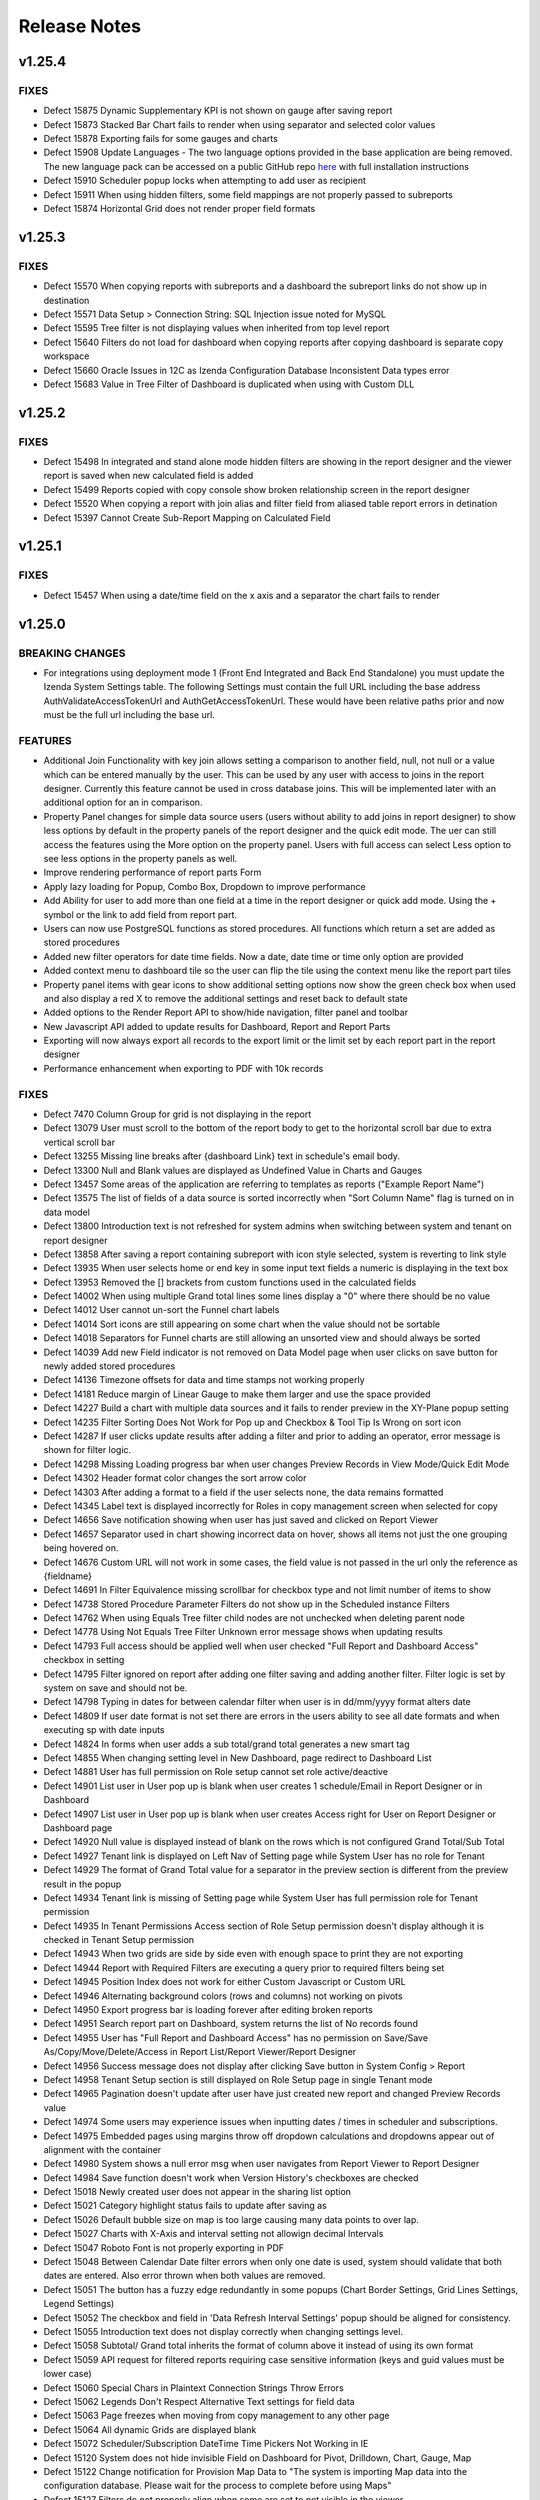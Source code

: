 ==============
Release Notes
==============

v1.25.4
~~~~~~~

FIXES
^^^^^
-  Defect 15875 Dynamic Supplementary KPI is not shown on gauge after saving report
-  Defect 15873 Stacked Bar Chart fails to render when using separator and selected color values
-  Defect 15878 Exporting fails for some gauges and charts 
-  Defect 15908 Update Languages - The two language options provided in the base application are being removed. The new language pack can be accessed on a public GitHub repo `here <https://github.com/Izenda7Series/LanguagePacks>`__ with full installation instructions
-  Defect 15910 Scheduler popup locks when attempting to add user as recipient
-  Defect 15911 When using hidden filters, some field mappings are not properly passed to subreports
-  Defect 15874 Horizontal Grid does not render proper field formats


v1.25.3
~~~~~~~

FIXES
^^^^^
-  Defect 15570 When copying reports with subreports and a dashboard the subreport links do not show up in destination
-  Defect 15571 Data Setup > Connection String: SQL Injection issue noted for MySQL
-  Defect 15595 Tree filter is not displaying values when inherited from top level report
-  Defect 15640 Filters do not load for dashboard when copying reports after copying dashboard is separate copy workspace
-  Defect 15660 Oracle Issues in 12C as Izenda Configuration Database Inconsistent Data types error
-  Defect 15683 Value in Tree Filter of Dashboard is duplicated when using with Custom DLL

v1.25.2
~~~~~~~

FIXES
^^^^^
-  Defect 15498 In integrated and stand alone mode hidden filters are showing in the report designer and the viewer report is saved when new calculated field is added
-  Defect 15499 Reports copied with copy console show broken relationship screen in the report designer
-  Defect 15520 When copying a report with join alias and filter field from aliased table report errors in detination
-  Defect 15397 Cannot Create Sub-Report Mapping on Calculated Field

v1.25.1
~~~~~~~

FIXES
^^^^^
-  Defect 15457 When using a date/time field on the x axis and a separator the chart fails to render	

v1.25.0
~~~~~~~

BREAKING CHANGES
^^^^^^^^^^^^^^^^
-  For integrations using deployment mode 1 (Front End Integrated and Back End Standalone) you must update the Izenda System Settings table. The following Settings must contain the full URL including the base address AuthValidateAccessTokenUrl and AuthGetAccessTokenUrl. These would have been relative paths prior and now must be the full url including the base url.

FEATURES
^^^^^^^^
-  Additional Join Functionality with key join allows setting a comparison to another field, null, not null or a value which can be entered manually by the user. This can be used by any user with access to joins in the report designer. Currently this feature cannot be used in cross database joins. This will be implemented later with an additional option for an in comparison. 
-  Property Panel changes for simple data source users (users without ability to add joins in report designer) to show less options by default in the property panels of the report designer and the quick edit mode. The uer can still access the features using the More option on the property panel. Users with full access can select Less option to see less options in the property panels as well.		
-  Improve rendering performance of report parts Form	
-  Apply lazy loading for Popup, Combo Box, Dropdown to improve performance	
-  Add Ability for user to add more than one field at a time in the report designer or quick add mode. Using the + symbol or the link to add field from report part.		
-  Users can now use PostgreSQL functions as stored procedures. All functions which return a set are added as stored procedures 	
-  Added new filter operators for date time fields. Now a date, date time or time only option are provided	
-  Added context menu to dashboard tile so the user can flip the tile using the context menu like the report part tiles	
-  Property panel items with gear icons to show additional setting options now show the green check box when used and also display a red X to remove the additional settings and reset back to default state	
-  Added options to the Render Report API to show/hide navigation, filter panel and toolbar	
-  New Javascript API added to update results for Dashboard, Report and Report Parts 	
-  Exporting will now always export all records to the export limit or the limit set by each report part in the report designer
-  Performance enhancement when exporting to PDF with 10k records 	

FIXES
^^^^^
-  Defect 7470 Column Group for grid is not displaying in the report
-  Defect 13079 User must scroll to the bottom of the report body to get to the horizontal scroll bar due to extra vertical scroll bar
-  Defect 13255 Missing line breaks after {dashboard Link} text in schedule's email body.
-  Defect 13300 Null and Blank values are displayed as Undefined Value in Charts and Gauges
-  Defect 13457 Some areas of the application are referring to templates as reports ("Example Report Name") 
-  Defect 13575 The list of fields of a data source is sorted incorrectly when "Sort Column Name" flag is turned on in data model
-  Defect 13800 Introduction text is not refreshed for system admins when switching between system and tenant on report designer
-  Defect 13858 After saving a report containing subreport with icon style selected, system is reverting to link style
-  Defect 13935 When user selects home or end key in some input text fields a numeric is displaying in the text box
-  Defect 13953 Removed the [] brackets from custom functions used in the calculated fields
-  Defect 14002 When using multiple Grand total lines some lines display a "0" where there should be no value
-  Defect 14012 User cannot un-sort the Funnel chart labels
-  Defect 14014 Sort icons are still appearing on some chart when the value should not be sortable
-  Defect 14018 Separators for Funnel charts are still allowing an unsorted view and should always be sorted
-  Defect 14039 Add new Field indicator is not removed on Data Model page when user clicks on save button for newly added stored procedures
-  Defect 14136 Timezone offsets for data and time stamps not working properly
-  Defect 14181 Reduce margin of Linear Gauge to make them larger and use the space provided
-  Defect 14227 Build a chart with multiple data sources and it fails to render preview in the XY-Plane popup setting
-  Defect 14235 Filter Sorting Does Not Work for Pop up and Checkbox & Tool Tip Is Wrong on sort icon
-  Defect 14287 If user clicks update results after adding a filter and prior to adding an operator, error message is shown for filter logic.
-  Defect 14298 Missing Loading progress bar when user changes Preview Records in View Mode/Quick Edit Mode
-  Defect 14302 Header format color changes the sort arrow color 
-  Defect 14303 After adding a format to a field if the user selects none, the data remains formatted
-  Defect 14345 Label text is displayed incorrectly for Roles in copy management screen when selected for copy
-  Defect 14656 Save notification showing when user has just saved and clicked on Report Viewer
-  Defect 14657 Separator used in chart showing incorrect data on hover, shows all items not just the one grouping being hovered on.
-  Defect 14676 Custom URL will not work in some cases, the field value is not passed in the url only the reference as {fieldname}
-  Defect 14691 In Filter Equivalence missing scrollbar for checkbox type and not limit number of items to show
-  Defect 14738 Stored Procedure Parameter Filters do not show up in the Scheduled instance Filters
-  Defect 14762 When using Equals Tree filter child nodes are not unchecked when deleting parent node
-  Defect 14778 Using Not Equals Tree Filter Unknown error message shows when updating results 
-  Defect 14793 Full access should be applied well when user checked "Full Report and Dashboard Access" checkbox in setting
-  Defect 14795 Filter ignored on report after adding one filter saving and adding another filter. Filter logic is set by system on save and should not be.
-  Defect 14798 Typing in dates for between calendar filter when user is in dd/mm/yyyy format alters date
-  Defect 14809 If user date format is not set there are errors in the users ability to see all date formats and when executing sp with date inputs
-  Defect 14824 In forms when user adds a sub total/grand total generates a new smart tag
-  Defect 14855 When changing setting level in New Dashboard, page redirect to Dashboard List
-  Defect 14881 User has full permission on Role setup cannot set role active/deactive
-  Defect 14901 List user in User pop up is blank when user creates 1 schedule/Email in Report Designer or in Dashboard 
-  Defect 14907 List user in User pop up is blank when user creates Access right for User on Report Designer or Dashboard page
-  Defect 14920  Null value is displayed instead of blank on the rows which is not configured Grand Total/Sub Total
-  Defect 14927 Tenant link is displayed on Left Nav of Setting page while System User has no role for Tenant
-  Defect 14929 The format of Grand Total value for a separator in the preview section is different from the preview result in the popup
-  Defect 14934 Tenant link is missing of Setting page while System User has full permission role for Tenant permission
-  Defect 14935 In Tenant Permissions Access section of Role Setup permission doesn't display although it is checked in Tenant Setup permission
-  Defect 14943 When two grids are side by side even with enough space to print they are not exporting
-  Defect 14944 Report with Required Filters are executing a query prior to required filters being set
-  Defect 14945 Position Index does not work for either Custom Javascript or Custom URL
-  Defect 14946 Alternating background colors (rows and columns) not working on pivots
-  Defect 14950 Export progress bar is loading forever after editing broken reports
-  Defect 14951 Search report part on Dashboard, system returns the list of No records found
-  Defect 14955 User has "Full Report and Dashboard Access" has no permission on Save/Save As/Copy/Move/Delete/Access in Report List/Report Viewer/Report Designer
-  Defect 14956 Success message does not display after clicking Save button in System Config > Report
-  Defect 14958 Tenant Setup section is still displayed on Role Setup page in single Tenant mode
-  Defect 14965 Pagination doesn't update after user have just created new report and changed Preview Records value
-  Defect 14974 Some users may experience issues when inputting dates / times in scheduler and subscriptions. 
-  Defect 14975 Embedded pages using margins throw off dropdown calculations and dropdowns appear out of alignment with the container
-  Defect 14980 System shows a null error msg when user navigates from Report Viewer to Report Designer
-  Defect 14984 Save function doesn't work when Version History's checkboxes are checked
-  Defect 15018 Newly created user does not appear in the sharing list option 
-  Defect 15021 Category highlight status fails to update after saving as
-  Defect 15026 Default bubble size on map is too large causing many data points to over lap.
-  Defect 15027 Charts with X-Axis and interval setting not allowign decimal Intervals
-  Defect 15047 Roboto Font is not properly exporting in PDF
-  Defect 15048 Between Calendar Date filter errors when only one date is used, system should validate that both dates are entered. Also error thrown when both values are removed.
-  Defect 15051 The button has a fuzzy edge redundantly in some popups (Chart Border Settings, Grid Lines Settings, Legend Settings)
-  Defect 15052 The checkbox and field in 'Data Refresh Interval Settings' popup should be aligned for consistency.
-  Defect 15055 Introduction text does not display correctly when changing settings level.
-  Defect 15058 Subtotal/ Grand total inherits the format of column above it instead of using its own format
-  Defect 15059 API request for filtered reports requiring case sensitive information (keys and guid values must be lower case)
-  Defect 15060 Special Chars in Plaintext Connection Strings Throw Errors
-  Defect 15062 Legends Don't Respect Alternative Text settings for field data
-  Defect 15063 Page freezes when moving from copy management to any other page
-  Defect 15064 All dynamic Grids are displayed blank
-  Defect 15072 Scheduler/Subscription DateTime Time Pickers Not Working in IE
-  Defect 15120 System does not hide invisible Field on Dashboard for Pivot, Drilldown, Chart, Gauge, Map
-  Defect 15122 Change notification for Provision Map Data to "The system is importing Map data into the configuration database. Please wait for the process to complete before using Maps"
-  Defect 15127 Filters do not properly align when some are set to not visible in the viewer
-  Defect 15128 Only ONE form shows if embedded multiple similar forms 
-  Defect 15129 When creating Map, cities are showing in the wrong countries
-  Defect 15154 Column group is not working in some reports
-  Defect 15155 Report is broken when user unchecks on a datasource in Report Designer and then navigates to another page without saving
-  Defect 15160 Draft saved version of existing Report is loaded to Report Designer, not the actual saved version
-  Defect 15175 Tool tip of DateTime data type is different from the original data in Grid reports
-  Defect 15176 Relationship and Key Join is missing when user navigate from Field to Data Source
-  Defect 15179 Separator expand and collapse icons are Hidden In Dashboards
-  Defect 15181 In Time Period Filter is not showing values in scheduled instance filter dropdowns
-  Defect 15186 Embedded reports only show the icon when there is repeater in form 
-  Defect 15194 Export Fails for Form stating invalid field but data is returned in the UI
-  Defect 15202 Missing scrollbar for checkbox type and not limit number of items to show
-  Defect 15209 Unable to set subtotal/grand total for the second similar field
-  Defect 15219 All property panels are at More state on entry when user is in simple data source mode
-  Defect 15222 System shows no record in Preview when user saves report having Additional join (>=) and Filter. Relationship is reset to blank on some fields in Data Sources page
-  Defect 15223 System returns incorrect Total data before and after saving when user saves report have Additional joins
-  Defect 15224 Toggle link is disable when selecting any item in dropdown list 
-  Defect 15228 System shows incorrect data when user use Operator Different (<>) on Key Join
-  Defect 15229 User can not navigate to Data Source page on existing report which has Key Join
-  Defect 15232 System shows error msg "application has unknown error" when user set negative data for Key Join value 
-  Defect 15234 No value displays in filter popup and page is freezing after closing the popup
-  Defect 15251 The Subtotal/Grand Total setting aren't removed when user clicks on their red X icon to remove
-  Defect 15255 Printed page is blank when printing report or printing a dashboard tile in dashboard
-  Defect 15258 Column Deleted after changing format in Property Panel
-  Defect 15262 Error states relationship does not exist when attempting to edit report and system will not allow user back to data source tab
-  Defect 15264 Field Positions are duplicated causing report to error
-  Defect 15265 Text color and Cell color don't show green check-box and red X icon after user added setting with Percentage Range
-  Defect 15274 Page doesn't work and the green check-box and red X icon still show after user removed settings
-  Defect 15282 Save As 1 existing report which as Key Join, the system shows the blank data on Foreign Data Object and mask with dot symbol on Field. Some other datasources are disabled.
-  Defect 15287 Incorrect Data is returned on report when user uses LEFT Join or RIGHT Join on Relationship when using key join 
-  Defect 15289 System errors scheduling with Attachment in Standalone Frontend and Embedded BackEnd
-  Defect 15342 Default Access rights are not populated correctly when user does not have access to the access tab in the report designer
-  Defect 15365 Relationship of the new added data source is removed after user saves report
-  Defect 15366 Key Join does not work when using multi datasources in PostgreSQL
-  Defect 15379 When using new Key Join Filter Operators is reset to blank. Data Object, Foreign Data Object, Join Field, Field are changed to disable field when user saves report on Data Source page
-  Defect 15415 Collation Issues, Invalid object name 'SYS.FOREIGN_KEY_COLUMNS'. When using case sensitive collation
-  Defect 15416 When the physical database names are different for source and destination the copy fails.

v1.24.5
~~~~~~~

FIXES
^^^^^
-  Defect 15310   Copy Process from Copy Console duplicating sharing permissions on reports after tenant copy
-  Defect 15341   Custom Tree Filter values appear in report designer but not in the report viewer

v1.24.4
~~~~~~~

FIXES
^^^^^
-  Defect 15183   Charts fail to email in integrated instances. The following method needs to be added in the IzendaConfig.cs class

.. code-block:: csharp

        public static void RegisterLoginLogic()
        {
            UserIntegrationConfig.GetAccessToken = (args) =>
            {
                return IzendaBoundary.IzendaTokenAuthorization.GetToken(new Models.UserInfo()
                {
                    UserName = args.UserName,
                    TenantUniqueName = args.TenantId
                });
            }
        }
        
-  Defect 15245   Error Thrown in PostgreSQL when attempting to create Izenda config database
-  Defect 15261   Data from Query is incorrect when using Left join

v1.24.3
~~~~~~~

FIXES
^^^^^
-  Defect 15130   Multiple joins in model between two tables not creating and relationship between both relationships
-  Defect 15140   Dashboard performance improvements
-  Defect 15142   Updated assembly references in the Izenda.BI.Framework

v1.24.2
~~~~~~~

FIXES
^^^^^

-  Defect 15061    After making a field not visible in the data model the field is still shown in existing reports
-  Defect 15124    Hidden Filters are showing as actual filters in subreport when filter inheritance is turned on
-  Defect 15126    Filter aliases not shown under the report filter descriptions
-  Defect 15123    System is adding joins from the tenant model to report after copy
-  Defect 15074    User can still access and design a report they are given No Access to report if it resides in a Visible Category for their role, and there is a higher scope access set (ie Everyone - Full Access)
-  Defect 15177    Hidden Filter fails if the user enters join alias for item in report designer. Documentation Updated (See IAdhocExtension, Hidden report filters)

v1.24.1
~~~~~~~

FIXES
^^^^^

-  Defect 15001 Report Render is taking a long time in the Report Viewer
-  Defect 15023 AVG function on field is truncating all decimals
-  Defect 15032 API POST request to trigger export with filter values
   not working properly. This resolves the initial issue but please note
   all values are case sensitive and GUID values for filter key must be
   lower case. Example request body below for route /api/export/pdf::

    {
     "reportID":"ff1b105c-fffc-407e-98c4-2fc17c3d79b1",
     "filters":[{
      "key" : "0d01fe9f-10ff-4b42-a8f3-b7e4f8983817",
      "value":"800"
     },
     {
      "key":"dea8ee0e-08bf-4a8f-9158-240837b26e2f",
      "value":"10250;#10248"
     }]}
     

-  Defect 15046 Updated insert process for new datasources. This is now
   batched into multiple insert statements to avoid timeout errors. A
   new setting has been added to IzendaSystemSetting table with this
   release to allow control over the number of items in each batch.
   Setting value is InsertBatchSize and default is 10000. Added setting
   to configure Command Timeout in IzendaSystemSetting table, this
   timeout is for the insert and update statements to the Configuration
   Database.
-  Defect 15024 Custom Functions defined JSON are not working, they
   require use of [] around function name which are not added in the
   expression builder. These should be auto added when selected.

v1.24.0
~~~~~~~

FEATURES
^^^^^^^^

-  Added the ability for subreports to inherit filters and their values
   from parent reports

   -  The datasources for the parent/subreport must be exactly the same
   -  The inherit filter checkbox must be checked when setting up
      subreports
   -  These filters will not have to be present on the subreport ahead
      of time

-  Added ability to create Custom In Time Period values for filters
-  Updated support for mapping fields to subreports when values are
   datetime and numeric fields
-  Extended ability for customer to add custom formats for field
   properties
-  Added setting at tenant level to add logo by tenant for header image.
   Setting is located in System Configuration > Report
-  Moved Filter Operator just under Source in Filter Property Panel for
   ease of use and visibility in the property panel
-  Added Default Filter Operators for each Datatype

   -  Date: Equivalence Equals Calendar
   -  Text: Equivalence Manual Entry
   -  Number: Equivalence Manual Entry
   -  Money: Equivalence Manual Entry
   -  Subtotal Auto Add name for subtotal so user is not required to configure a name

-  Change Filter Descriptions default should be set to off
-  Removed extra white space on back of Dashboard Tiles
-  Enhanced search feature for Reports for dashboard and subreport so
   more report results are shown on independent screen
-  Add button on Repoirt List to Navigate to Quick Edit Mode
-  In Report Viewer Hide the View mode button until the user is in quick
   edit mode
-  When navigating to edit a report in report designer user is brought
   to Fields tab not Datasource tab
-  In Role Permissions added option to select all items in each section
-  In Tenant Permissions added option to select all items in each
   section
-  Change Update Results Behavior in report designer, user is not
   required to update results for saving and when navigating to fields
   tab with proper configuration
-  Data Setup > Advanced Settings > Others: Added settings to define Common Filters for Dashboard

   -  Same field of the same data object from the same Database Schema
   -  Same field name regardless of the Database Schema or connection string
   -  Same alias name in Data Model regardless of Database Schema or connection
      string

-  Added support for Export API to accept filter and filter values
-  Remove Copy icon from the backside of report part tile and dashboard
   tile to reduce accidental copy of report part when attempting to flip
   tile. It is now only available on the front side.
-  For Charts and Gauges the items per row and pagination items can now
   be used independently
-  Changed the default size for the filter panel in all areas to default
   2 rows high instead of 3
-  Reports broken from data model changes can now be edited to remove
   fields no longer available in report designer
-  Access limits for sharing will now maintain the parent node so any
   new users to a role will be added to that sharing group by default
   when entire role is selected
-  Increased width of Tenant dropdown in the setting level to ease
   viewing the tenant being selected

FIXES
^^^^^

-  Defect 13990 Label height is inconsistent for filter control boxes in
   the report viewer based in filter control type
-  Defect 14006 When using $/100 format in the sub/grand total the
   preview of the sub/grand total is not displaying properly even when
   actual total is formatted
-  Defect 14020 System missing validated indicator on Connection String
   level when user does not create mapping for these connection strings
-  Defect 14024 Grand Total value for a separator is calculated
   differently in the preview section compared to the preview result in
   the popup for the Grand Total Field
-  Defect 14029 Roles with no access to Functions (not moved to visible
   for this role) can use them in the report designer field function
   dropdown
-  Defect 14031 If report or dashboard was saved with sharing access for
   a role or user will not save change to share with everyone
-  Defect 14035 Missing background color for fields added into Visual
   tab of form designer
-  Defect 14042 Some date time formats are not displaying correctly for
   Grand totals
-  Defect 14124 Subscribe option should not be shown to users with Save
   As access to dashboard, as user has permissions to schedule
-  Defect 14125 View Mode button in the report viewer is showing
   progress bar when clicked and still disabled
-  Defect 14176 Settings Level should be disabled when user is in my
   profile area of application
-  Defect 14177 Source and Destination trees are hidden after clicking
   Validate in Data Advanced Options screen
-  Defect 14186 When using alternating row colors, PDF export is
   different than what is on the screen
-  Defect 14203 Need space between radio button and labels 'Linear' /
   'Value'
-  Defect 14207 Intervals are not presented when user switches back old
   X-axis Type
-  Defect 13501 Currently the system is missing Help indicator in
   following places in Copy Management Mapping areas (In All Mappings,
   in Merge Duplicated Mappings, and in Object Label of To area)
-  Defect 13504 Mapping area in Main page: System variable TenantName
   does not work
-  Defect 13505 The system does not have the checkbox "Merge Duplicate
   Mappings" in Advanced Copy Options page of Copy Management
-  Defect 13523 In Role Setup Tenant Setup anchor link still displays in
   Permissions page for setting level = tenant
-  Defect 13599 In Dashboard list the subcategory does not remain
   expanded when user opens report from list
-  Defect 13655 "There are no records returned" error raised when
   configuring subtotal for a field of a table having data
-  Defect 13775 Link and icons should be removed from report if
   subreport is not copied with report in destination.
-  Defect 13859 Suggested data type is not changed when user changes the
   field in the calculated field expression text box
-  Defect 13868 Fields of newly added stored procedures are not selected
   by default while the Advanced Settings> Set Additive Field Auto
   Visible/Filterable are checked
-  Defect 13876 Subcategory is not displaying when added again after
   deleting
-  Defect 13908 Tool tip error message for Query Limit, Field Limit and
   Pivot Column Limit still show reference to Data Source Limit when set
   to an unsupported number like -1
-  Defect 14216 Missing horizontal scrollbar on popup of subreport when
   needed
-  Defect 14224 X-Axis updates incorrectly when user changes value of
   Interval in XY-Plane settings
-  Defect 14233 After building a report with one report part and saving,
   if deleted without save and moving to the viewer will cause error
-  Defect 14234 General error message shows when copying a
   report/dashboard with deleted report part.
-  Defect 14306 Null value on chart X axis takes name of total label
-  Defect 14761 Using Oracle error message is shown when user selects
   Function = Group Days Old for Date field in Report Container
-  Defect 14774 General error message shows when changing a UserID
-  Defect 14802 Sub report data fails to load when using popup and form
-  Defect 14807 Close button does not work when user clicks on Report
   Name in Report List then clicks on Open button to open the Report
   Viewer
-  Defect 14808 The "Link/this icon was configured to show in other
   settings (Sub-report/Custom URL/ Embedded Javascript). Please select
   the other ones" warning is displayed when user sets both Custom URL
   and Embedded Javascript
-  Defect 14812 Page continues to load if ENTER is clicked to close the
   generate password successful popup.
-  Defect 14815 Sharing record temporarily dismisses when saving then
   updating result.
-  Defect 14867 The "There is no relationship(s) among the following
   data objects. Please manually unselect them or creat relationship for
   them...." message is displayed when user clicks Data Source icon from
   Field tab page
-  Defect 14890 Responsive - Change mobile mode from 1280 to 1024
-  Defect 14933 Unable to go to fields page when selecting another data
   objects from Datasource page
-  Defect 14938 Function for applying Format on DateTime Field does not
   works with Group or without Group function
-  Defect 14940 Unable to export pivot grid
-  Defect 14961 System shows error msg when user open Sub Report while
   Master = Data of Week, Sub Report = Group Date & Time
-  Defect 14963 System shows "No record found" when user opens Sub
   Report while Master = M/d/yy or Week Number, Sub Report = Date of
   Week
-  Defect 14967 System returns incorrect "Day of Week" on Sub Report
   while Master and Sub Report is build from the same table in the same
   Connection String
-  Defect 14978 System shows error msg when user updates Report
   Properties/Field Properties and then changes the report from Front
   side to Back side
-  Defect 14242 Page continues to load when deleting a CF then turning
   to front side of Form
-  Defect 14277 In Oracle cannot add SP to Visible Data Sources
-  Defect 14295 Clicking report name expands report info and should not,
   should take the user to the report viewer directly without this step
-  Defect 14894 Format for page numbers in header and footer do not
   change
-  Defect 14659 PDF Exports are scaling smaller even when printed
   columns per page on.
-  Defect 14672 When export types are disabled at the tenant level
   giving user full report and dashboard access is still showing these
   options
-  Defect 14674 Filter Operator In Time Period showing "Undefined" on
   Dashboard when not a common filter
-  Defect 14679 Gauge pagination is showing when turned off after any
   configuration change to the gauge. It can be turned on and off again
   and will be removed but it must be done after each change.
-  Defect 14228 ReactJS loads twice when integrating with another
   ReactJS app
-  Defect 13925 Out of memory errors occurring when validating many
   tenants using copy function for data model or reports.
-  Defect 14215 Pivot grids do not render columns where all values are 0

v1.23.2
~~~~~~~

FIXES
^^^^^

-  Defect 14771 Cross-Database Issues with Izenda configuration Database
-  Defect 14724 When grouping a date field and changing the format some
   dates are appearing out of order
-  Defect 14727 Setting up the custom tree filter when parent node is
   checked all child elements should be selected
-  Defect 14737 In Time period filter causing errors and report & query
   will not export
-  Defect 14751 MySQL errors logged in accessing report & dashboard
   categories
-  Defect 14794 Tree Filter is adding each list multiple times in
   dashboard when common filter
-  Defect 14698 Error is shown when attempting to use a between date
   filter for any date values in Oracle

v1.23.1
~~~~~~~

FIXES
^^^^^

-  Defect 14690 Simple style gauge is not exporting from standalone
   environments.
-  Defect 14682 Oracle 12c giving errors on inconsistent datatypes of
   CLOB.
-  Defect 14671 Filter aliases not being displayed in the report viewer.
-  Defect 14680 Filter query fails in some cases where certain special
   characters are used in the field name. Fields with aliases in the
   data model may fail in expressions when used with an expression and
   field in the same report.
-  Defect 14685 Authorization error preventing exporting in integrated
   environments.

v1.23.0 (GA)
~~~~~~~~~~~~

FEATURES
^^^^^^^^

-  The Copy Console Utility is now available. This utility can copy
   reports, dashboards, etc to separate API instances

FIXES
^^^^^

-  Defect 14297 Tenants and Roles with access to all report part types
   could only see grids in integrated modes.
-  Defect 14296 A report's QuerySourceId as set to 0 after being copied
   via the copy management console application
-  Defect 14240 Javascript API was unable to set a new locale in a
   standalone deployment
-  Defect 14238 Stored Procedure Lookup Key/Value Inputs did not
   Properly Convert Int Input to Text
-  Defect 14229 Using Calculated Fields as a Filter would return no data
-  Defect 14214 Pivot Grids would not allow for the same field to be
   used as a row and value
-  Defect 14210 Fields with an image data type would not render
-  Defect 14209 Drilldown grids would expand shortly after closing when
   subtotals were applied; subtotals would lose their aggregate metric
   when collapsed
-  Defect 14208 Platform crashes when pulling back reports with large
   record sets (10K/30K)
-  Defect 14109 PostgreSQL input arguments do not carry through to the
   Function area of the data model
-  Defect 14319 Revised UI Grammatical and Spelling Errors
-  Defect 14317 Calculated field queries would identify the wrong field
   to be used for grouping
-  Defect 14318 Users with Full Report and Dashboard Access could not
   save reports that contained report part types they weren't explicity
   granted access to.

v0.22.16
~~~~~~~~

FEATURES
^^^^^^^^

-  Dropdown selections now maintain your current position in the
   dropdown list when selecting multiple values
-  Charting option added for XY Plane to use Linear (interpolates data
   for date and number field types) or Value (only displays values found
   in data from source)
-  Sorting ability now enabled on Grid headers for Report Viewer
-  When adding a Function to a field level item in the Grid this will
   automatically group all other fields in the grid, if the desired use
   is an aggregate function it must be used in a calculated fields
-  Changed the name of "Preview" button in the Report Designer to
   "Report Viewer" as this button moves the user to the Report Viewer to
   view this report

FIXES
^^^^^

-  Defect 13149 When the user hovers the mouse over an item in the
   dropdown, the corresponding item must be highlighted to catch the
   user's interest.
-  Defect 13177 Internet Explorer will not load the schema page in data
   model and has slower behavior in flipping report parts
-  Defect 13262 Page fails to load if user clicks back button in browser
   in login page
-  Defect 13305 Form fails to respond after adding calculated field as
   filter and updating results
-  Defect 13540 In sub/grand totals system displays required msg: "Label
   is required" when user selects function "None" for any field
-  Defect 13621 Using some combox controls in IE, system shows X icon in
   the wrong location
-  Defect 13749 System shows concurrency updated msg when user clicks on
   Validate/Run Copy button although systems has just displayed this msg
   when user click on the work space to open
-  Defect 13792 When user selects ALL items from scheduling page of
   System Configuration page and selects delete, only the first page of
   items shown is actually removed
-  Defect 13873 Invalid reports should not be accessible after retrieved
   from historic version
-  Defect 13897 Filter limit setting of 0 shows all results for data
   driven style filters
-  Defect 13910 Concatenating text using the "+" is not working in all
   cases
-  Defect 13911 When setting query limit to 0 and clicking save system
   reverts to default limit of 100000
-  Defect 13913 Spelling error in Report Settings, No. of archive
   version to keeps, should be No. of archive versions to keep
-  Defect 13925 Out of memory errors occurring when validating many
   tenants using copy function for data model or reports
-  Defect 13966 System shows "No record found" when user search report
   name with special characters
-  Defect 13968 In Chart XY-plane settings starting point is not
   properly cleared if user changes function or format of current field
   used
-  Defect 13972 Chart renders incorrectly if user sets x axis starting
   point as a decimal
-  Defect 14021 Copied dashboard with multiple share with values
   (role/everyone) fails to copy share with values to destination
-  Defect 14044 Invalid date is returned when using MAX function while a
   specific date time format is being used for the original field
-  Defect 14063 User cannot select "None" option for editing on Grand
   Total/SubTotal in Report Designer
-  Defect 14083 System does not reset data on the Filter Properties when
   user un-selects stored procedure on data source tab
-  Defect 14089 Text box is still visible behind date/time picker in
   Threshold settings for charts when selecting date/time field
-  Defect 14091 In Chart XY-Values the starting point field is still
   visbile if the field is text type
-  Defect 14097 User is not able to save "Uncategorized" to "Categories
   allowed for saving dashboards"
-  Defect 14099 When changing Threshold settings, unit labels and
   supplementary KPI for gauge they are not saving
-  Defect 14102 Percentage of Group format Does Not Respect Separators
   in grid reports
-  Defect 14122 Design button in report viewer does not open the report
   in the designer when report is shared to user with 'Full Access' or
   'Save as'
-  Defect 14123 After moving fields between different containers in the
   report designer for a pivot grid the header is incorrectly formatted
-  Defect 14126 Stored Procedure shows error after input parameter set
   in the data model
-  Defect 14128 When adding alternating row color for grid report part
   and exporting to PDF the alternating items are columns not rows
-  Defect 14130 Changing connection to an existing Izenda Configuration
   Database using PostgresSQL instance fails with constraint error in
   system
-  Defect 14139 When user creates report in simple mode and exports the
   report, export shows "no record found"
-  Defect 14171 Charts are showing encoded values for characters and
   should simply display as text
-  Defect 14172 Datetime fields with milliseconds causing error when
   adding different date formats
-  Defect 14175 User defined function for Boolean in MySQL not working
   and page continues to load
-  Defect 14182 When changing the reporting connection string the system
   should simply reconnect to database provided, not connected and
   generate new model
-  Defect 14184 Gauges are not rendering properly when showing undefined
   value
-  Defect 14187 Grammer Correction in message when changing from Single
   Tenant to Multi-Tenant Mode
-  Defect 14188 Stored Procedure returns value not key when lookup is
   defined in the datamodel
-  Defect 14189 Subreports using link new window is returning a blank
   page in report viewer
-  Defect 14202 Receiving "No record found" when using gauge as
   subreport in popup style
-  Defect 14206 Embedded subreport is not loading when using grid in
   main report
-  Defect 14220 Search feature in Scheduling page is not working
   properly, showing no results when schedules are present
-  Defect 14222 For Charts when chaning the XY-Plane of Bubble/Scatter
   types the Value (and Intervals of Value) cannot be applied for X-axis

v0.22.15
~~~~~~~~

FEATURES
^^^^^^^^

-  Stored Procedure input parameters can be used as regular filters with
   indexes and can receive values when passed via URL
-  Cascading allowed for stored procedure input parameters when
   implementing in filter overrides
-  Change to category permissions, if report is shared with user as Full
   Access this user now has ability to see and save in this category. If
   shared with Save As and below the category is visible only, not
   saveable
-  Save As permission now allows access to the report designer but no
   access to save, only save as in the designer

FIXES
^^^^^

-  Defect 8313 System is not properly validating some text fields and
   user receives error when attempting to save report
-  Defect 11022 Some displays are not responding properly in responsive
   mode
-  Defect 13272 Report Parts are broken into two lines when selecting
   Landscape print option
-  Defect 13515 Print Preview section is not functional after selecting
   Margin = Normal/Custom
-  Defect 13536 Data is not cleared in sub/grand total if user clicks
   cancel button on popup
-  Defect 13559 Some report parts when randomly placed in the designer
   are not displaying the same way after printed
-  Defect 13637 System shows field name is not unique when using name
   for subtotal field
-  Defect 13639 Dirty form validation is not consistently performed
   across application
-  Defect 13643 Redundant master ReportId parameter in Subreport URL if
   master report is not saved yet
-  Defect 13645 Incorrect error message shown when user no longer has
   access to report part in dashboard
-  Defect 13661 When user creates a report and adds subreport and
   selects to inherit filters, the filters are only passed as saved not
   when changed in the viewer.
-  Defect 13662 Field mappings are sent to subreport using the entire
   database name and must be changed to use a field mapping attribute to
   shorted the URL and not display the database name
-  Defect 13693 Database type is not updated in Middle Panel immediately
   after save in the middle panel of the connection string area
-  Defect 13735 System shows incorrect message when admin user clicks on
   copied Report in Report List but all data sources in Report are in
   Available Tree - Connection String page
-  Defect 13796 If a user provides an incorrect 'To Object' in a global
   mapping, the local mapping shows the correct value
-  Defect 13799 In Report settings system is not requiring time fields
   for scheduled removal of version history
-  Defect 13810 In Model or Quick Edit mode text in field containers
   should change to read only Add a field with the hyperlink as there is
   no way to drag fields
-  Defect 13812 Side totals on Pivots do not respect the function of the
   field and are always sum
-  Defect 13816 Add Hover text showing database name to Source
   Connection string for copy management to distinguish between
   multiples of the same type
-  Defect 13860 Loading indicator for report viewer stops prior to
   report parts actually loading
-  Defect 13895 System shows duplicate error message when saving report
   as "Example Report Name" even if no duplicate report exists
-  Defect 13914 Proper message is not displayed in Last Successful Run
   when the report is no longer valid
-  Defect 13920 After changing the name of a calculated field used in a
   form the system shows error that calculated field is not found
-  Defect 13924 All option is missing for stored procedure input
   parameter filter dropdowns
-  Defect 13926 Token Timeout Is Not Configurable in stand alone
   application mode
-  Defect 13929 When using an equals popup filter, clicking the x at the
   top-right of the popup does not close it or back out of the filter
   selection
-  Defect 13941 When adding a function to the data model when using
   postgresql the designer is showing errors and user cannot use the
   calculated field pop up
-  Defect 13969 After copying a dsahboard contianing a link to a
   subreport without the subreport contained the system still shows the
   link and report is not available
-  Defect 13973 After Copy Dashboard is run system shows error on report
   when copy report successful. Relationship gets blank data on Foreign
   Data Object
-  Defect 13974 On the XY-Plane settings for chart when using DateTime
   and Format = Day of Week, the Starting Point combobox is too narrow
-  Defect 14000 After changing users datetime setting in profile, some
   buttons of reports are disappeared when viewing in Report List
-  Defect 14005 Error message is displayed "The application has
   encountered..." after copying a report contining a stored procedure
   and filtered input parameter
-  Defect 14007 In Sub/Grand totals the user should be able to select
   the "..." format again once another format has been selected.
-  Defect 14016 Preview button is not enabled when viewing an existing
   subtotal / grand total having type = expression
-  Defect 14017 The list of available options of the Functions dropdown
   is missing when changing from a specific function to "None"
-  Defect 14022 When user is not logged in and navigates to report
   designer url the page is displayed as blank and user is not routed to
   login screen
-  Defect 14026 Unable to apply field level function from function
   dropdown
-  Defect 14037 After Inputing a number into Intervals (X-axis) of chart
   XY-Plane settings for Date & Time field, the page crashes
-  Defect 14040 When designing a chart user cannot clear Intervals
   textbox of XY-plane settings
-  Defect 14043 When designing a chart If user changes Y-axis Intervals
   = 0, page crashes
-  Defect 14045 System does not show error message for user's who cannot
   save report into uncategorized attempts to save in this category
-  Defect 14046 Sort icons for values of Pivot grid and Drilldown grid
   report parts should be disabled
-  Defect 14048 Unable to repeat the subtotal in a table of Form if
   there is an already repeated row.
-  Defect 14052 Cannot enter decimal into Starting Point when the field
   returns numeric/money
-  Defect 14053 Relationship of Destination copied Report has blank
   Foreign Data Object when report in Source has Data Source alias
-  Defect 14055 There are tow Close buttons showing in the Report Viewer
-  Defect 14057 After changes to lanier style for dates on X axis last
   metric is always missing on the axis
-  Defect 14060 After correcting issue found in Format tab of report
   designer user is not allowed to navigate to other tabs
-  Defect 14064 General error message displayed when using filter field
   comparison or blank/not blank when using fusion connection
-  Defect 14073 In Chart X/Y axis intervals do not work correctly when
   selecting Format = Short Hour
-  Defect 14075 Page freezes when adding another report after copying a
   report part having embedded subreport.
-  Defect 14076 System does not show information message to provide
   filter value for stored procedure where input parameter has an alias
   in the data model
-  Defect 14077 User is able to save report with Filter Logic which
   contains a stored procedure
-  Defect 14078 Index of stored procedure parameter in Oracle sources
   begins with 2 instaed of 1
-  Defect 14079 Index of Stored Procedures Parameter is always reset to
   the last index if user adds more filters so the filter logic will not
   work properly
-  Defect 14080 System will not allow user to edit reports where the
   stored procedure has been edited
-  Defect 14081 Double vertical scroll bars and horizontal scroll bar
   are present on Dashboard where dashboard should only ever have one
   vertical scroll bar
-  Defect 14088 In charts user cannot apply the Y-axis threshold for
   metric = All
-  Defect 14093 Cannot open XY-Plane Settings popup on chart property
   panel
-  Defect 14094 Could not redirect to sub-report after click the link to
   the sub-report in system level of applciation
-  Defect 14095 Pop up Subreport is not properly receiving filters for
   subreports
-  Defect 14096 Incorrect property panel when clicking header of chart
   report part type
-  Defect 14098 In Copy Management after successful copy is completed
   and user un-selects some items the copy successful notification is
   displayed again
-  Defect 14103 In some cases when changing Tenant setting level from
   within a report the correct report list is not loading
-  Defect 14104 Using p1value in the URL is not changing the filter
   value in the actual filter
-  Defect 14105 When user with advanced data source mode shares report
   as full access with simple data source mode user when editing report
   the design screen is blank
-  Defect 14112 Removed izenda\_config.js and index.html from embedded
   UI package as it is not needed

v0.22.14
~~~~~~~~

BREAKING CHANGES
^^^^^^^^^^^^^^^^

File name change from izenda-vendors.js to izenda\_vendors.js

Added new js files

-  izenda\_common.js
-  izenda\_locales.js

Please follow the following order when linking the js files for embedded
mode:

-  izenda\_common.js
-  izenda\_locales.js
-  izenda\_vendors.js
-  izenda\_ui.js

FEATURES
^^^^^^^^

-  Feature Data Model Copy Dashboard - allows copying of dashboard
   definitions and associated reports from System to Tenant or Tenant to
   Tenant
-  Formatter for Sub and Grand Totals - allows user to set the format for
   the values on sub and grand totals
-  Cancel Button - Cancel button added to loading bar which allows user
   to cancel long running processes
-  Email Notification - When sending a report as email from the report
   viewer or report list a conformation will be displayed to show the user
   the email was sent
-  Exporting - Report and dashboards can now be exported prior to saving

FIXES
^^^^^

-  Defect 13739 Collapsed and Expanded icon are the same image when in
   copy management copy report list tree
-  Defect 13932 Adding a date to x-axis of chart and selecting month
   name or month shows the same month for each value
-  Defect 13778 After copy report some relationships copied are not in
   the same order in the destination
-  Defect 13750 After copying a report with an embedded subreport the
   embedded subreport is not displayed
-  Defect 13466 Changing the data source and field alias's in the model
   after reports are created is causing some reports and joins to error
-  Defect 13972 Chart renders incorrectly if user sets x axis starting
   point as a decimal
-  Defect 13797 Clicking cancel button prior to making any changes in
   the advanced settings for data model will cause error to display if
   changes are made after and user attempts to save
-  Defect 13696 Clicking save twice in saved workspace of copy
   management will show successful save message when it should show no
   changes found
-  Defect 13601 Copied Threshold settings change when changing the
   threshold it was copied from
-  Defect 13751 Copy Management in Data Model Copy redundant data
   sources (which are not selected on Source Tree) are displayed on Data
   Model Comparison Tree
-  Defect 13763 DateTime Picker in the report viewer is rendered in the
   filter control and must be scrolled when searching for date
-  Defect 13263 Embedded reports are not displayed in the print preview
   and physical print
-  Defect 13673 Error occurs when using calculated field with special
   characters in the name when calling this field into another
   calculated field
-  Defect 13271 Export Query Execution fails for specific conditions in
   report designer
-  Defect 13809 Filter order from report is not respected on dashboard
   common filters
-  Defect 13783 Grids are moving and growing in copy management and
   calculated fields when user is above and below 100% zoom in browser
-  Defect 13713 In Edge browser the concurrency message is not properly
   displayed in Copy Management
-  Defect 13248 In integrated mode chart type previews on the property
   panel are not properly displayed on hover
-  Defect 13768 Incorrect Grammar used in notification in copy
   management when review of workspace is needed
-  Defect 13815 Moving a dashboard tile to the bottom of the screen
   requires the user to move it one tile at a time this should be
   infinite scroll
-  Defect 13047 Print Dashboard doesn't scale to printing paper size
-  Defect 13884 Some dropdowns are expanding down even at the bottom of
   the page when they should expand up
-  Defect 13456 Some map legend format settings work incorrectly (font
   size and background colors)
-  Defect 13982 System is not updating the Owner, Created Date and Last
   Edited date of copied reports after copy
-  Defect 13714 System should display an adequate error message for an
   invalid expression in a calculated field and there should be no
   preview result for an invalid case.
-  Defect 13748 System shows blank Report List Tree when user add "Item
   to Copy" = Report to an existing Workspace with Data Model only
-  Defect 13230 System shows error message when drilling down to a
   subreport with no values matching top level report
-  Defect 13927 Unminify locale data files & support localization JS API
-  Defect 13805 Version of report is increasing when navigating from
   viewer to designer with no changes
-  Defect 13737 When metric values contain negative number gauge will
   not render
-  Defect 13938 When user adds a new stored procedure to the data model
   the fields are not set to visible and filterable by default
-  Defect 13806 When user changes permissions for a role without access
   to users tab the users are removed for that role
-  Defect 13813 When user changes subtotal or grand total to NONE this
   should remove the subtotal and remove the flag
-  Defect 14027 Move and copy options for Report Version History do not
   work
-  Defect 9767 Notification should be displayed to user when emailing a
   report that it was sent
-  Defect 11424 Field mapping in subreport set up should not allow
   duplicates
-  Defect 11747 Enhanced chart axis when using date time values to allow
   for proper formatting of Thresholds and Starting Points
-  Defect 12651 When creating a dashboard with only one tile all filters
   should be considered common
-  Defect 12800 Configure Password Options should only be enabled for
   users with Edit functionality
-  Defect 13273 Error message not properly displayed when Foreign Data
   Data Object in releationship is null
-  Defect 13275 In display resolution 1920x1080 the Copy Management page
   is not properly displayed
-  Defect 13496 When changing alias of Data Source Alias some calculated
   fields are broken when used in the report
-  Defect 13609 When changing between User Defined Functions on a
   specific field the system will display an error
-  Defect 13640 User received error when creating calculated field of
   static string value for any table with no values
-  Defect 13653 When user changes Alias of parameter, system does not
   update the new alias on Filter Fields, and data on Preview section is
   blank
-  Defect 13681 Calculated Fields are not properly removed when used as
   filters after deleting
-  Defect 13685 Mapping is not shown after user checks and unchecks
   DataModel or Reports
-  Defect 13690 Search function not working for Reports in Copy
   Management Report Tree
-  Defect 13691 System shows incorrect Status of Copy Management when
   user selects 2 Destination, and 1 Destination has no existing
   Connection String which is selected in Mapping
-  Defect 13707 Embedded subreport is using report name instead of
   report ID which causes issues in copying the report
-  Defect 13712 Large blank space in the copy management page in the
   report copy settings area when selecting existing workspace
-  Defect 13950 Charts with multiple metrics on Y axis are frozen when
   clicking on the XY-Pane settings options in the designer's property
   panel
-  Defect 13951 After deleting a report part and adding a new one with
   sub/grand total report loads searching for deleted item
-  Defect 13955 After adding a new Connection String in Destination,
   system does not shows the new item in "To Database Name" in mapping
-  Defect 13957 When using only one report part the name of common
   filter is missing
-  Defect 13958 When using a date on X axis and user inputs number into
   Intervals in XY-Plane settings, the page crashes
-  Defect 13959 Charts are rendering incorrectly when user clears
   existing Date/Time value in Starting Point of XY-Plane settings
-  Defect 13960 Progress bar in export pop up is displayed at incorrect
   size
-  Defect 13970 In Copy Management if user adds blank Global Mapping the
   system will still copy, this blank mapping should cause error message
-  Defect 13977 Input field of search loses focus after user enters
   first character in Copy Management
-  Defect 13978 Chart will not render when using date/time field on
   x-axis and using formats (Short Hour / Long Hour/Short Date & Long
   Hour/Long Date & Long Hour)
-  Defect 13991 When common filter is removed from report the dashboard
   containing this report part is not properly updated and continues to
   load without displaying report part
-  Defect 13997 System shows Uncategorized multiple times in error when
   altering role permissions for category access
-  Defect 13998 System is printing only one page for dashboard
   containing multiple report parts
-  Defect 13999 Export Query Execution duplicates queries if report
   contains multiple report parts
-  Defect 14001 User can see reports in category which they do not have
   proper permissions to see in search result of Report Part Selection
   pop up for dashboard
-  Defect 14004 In preview of sub/grand total if format is applied it is
   not displaying in the preview of the popup window
-  Defect 14013 Field name alias changes are not updated on field in
   form report part containers
-  Defect 14030 In Copy management user cannot navigate to another page
   or middle panel after deleting destination of copy function
-  Defect 14034 Exported form does not show the embedded subreport in
   export
-  Defect 14047 Close button missing from Dashboard Toolbar
-  Defect 13853 Popup style subreport showing no results in report after
   saving
-  Defect 13857 StartDate field is blank in Schedule/Subscribe popup
   window and should default to current date
-  Defect 13863 Export failed when user create report has maximum width
   in Report eader
-  Defect 13864 Datetime format of header and footer does not work.
-  Defect 13865 Preview Data of Calculated Field is displayed
   incorrectly when Field in data source has value = NULL
-  Defect 13867 Form report part will not display data containing all
   "0"
-  Defect 13870 When export to disk path points to folder which does not
   exist system should attempt to create
-  Defect 13871 Header should be removed from popup style subreport
-  Defect 13874 Query Limit does not work correctly when selecting a
   value of Preview Records
-  Defect 13885 Performance settings appears on tenant users' settings
   page
-  Defect 13890 Query Limit does not work when exporting a report
-  Defect 13891 Edited date in Report history matches Created/Edited
   date in report list
-  Defect 13892 Field limit is not respected on Add field button on Form
   properties panel.
-  Defect 13893 Dashboard does not load and freezes after all reports
   are deleted that dashboard is created from
-  Defect 13896 System always shows "Uncategorized" in drop down list of
   Category on Save/Save As pop up but user is not able to select this
   item
-  Defect 13900 Deleted roles are still displayed in Access Limit
   dropdown
-  Defect 13901 After saving a report with calculated field as filter,
   filter is not displayed in the report viewer
-  Defect 13904 Resize report Body to make design configuration easier
   for end user
-  Defect 13916 When creating a form user can format a field selected
   from field properties and it changes another field name.
-  Defect 13917 Proper error message is not displayed when user reaches
   the filed limit set in settings and tries to add another field
-  Defect 13939 When sharing a report created with advanced data sources
   mode with a user simple data sources the system shows errors
-  Defect 13883 Extended length of all system dropdowns for easier
   selection
-  Defect 13834 Filter panel height in report viewer and dashboard
   should default to show entire filter box
-  Defect 13878 Sparkline Chart contains too much padding and shows as
   Icon on Small Resolution
-  Defect 13879 Changing title or description on copied report part
   changes it on the original report part

v0.22.13
~~~~~~~~

FEATURES
^^^^^^^^

-  New Settings Added:

   -  System Configuration > Report settings added to allow removal of
      archive versions on scheduled intervals
   -  Data Setup > Advanced Settings > Field Limit Allow system
      administrator to set the maximum number of fields allowed in one report
      part
   -  Data Setup > Advanced Settings > Query Limit Allows system
      administrator to set the maximum number of values returned from query
   -  Data Setup > Advanced Settings > Pivot Column Limit Allows system
      administer to set the maximum number of pivot columns returned for pivot
      grid styles
   -  Data Setup > Advanced Settings > Filter Limit Allows system
      administrator to set the maximum number of values for all filter input
      and lookups
-  Date Format Culture - Allows users to set the preferred date
   formats available in the field options. When set by user with one format
   setting, users with different format settings can change but still see
   the dates in reports as their preferred date format.
-  Azure PDF Export Support - Added ability to use service in Azure for
   exporting using EVO. See configuration guide: :download:`V7-Pdf-Exports-in-Azure-Websites.pdf </_static/images/V7-Pdf-Exports-in-Azure-Websites.pdf>`

-  Stored Procedure Parameters accept multiple values - Added ability to
   use stored procedures which accept multiple values for individual
   input parameters. Default configuration is set to use a comma as the
   delimiter when passed to the stored procedure. This can be altered to
   use any character for delimiter by altering the following in the
   IzendaSystemSetting table::
            
      Update IzendaSystemSetting where Name = 'StoredProcParamDelimiter'
      Set Value = '<your delimiter here>'

-  Dashboard & Report Draft Printing - User can now export or print
   unsaved reports and dashboards in viewer
-  Report List - When the last report from a category is deleted the
   category is no longer displayed in the report list, selection
   dropdowns, and permissions
-  License Checker - After validating a license with a start date in the
   future, system will revert to prior valid license

FIXES
^^^^^

-  Defect 616 System should display message when application cannot
   reach license server as needed for online license mode
-  Defect 5729 Calculated Fields function list in popup expanded for
   ease of use
-  Defect 9664 Altered results returned from Subtotal when no results
   are found to display no record returned
-  Defect 13113 Reports with required filters should display no data in
   the report viewer until filter values are added by the user
-  Defect 11893 When deleting the last report in a category the category
   should be deleted
-  Defect 13784 When role is given full access to reports and
   dashboards, the system should automatically make this role's data
   source access advanced but is keeping the default causing users
   access advanced joins in the designer but not allowing edits for the
   same role
-  Defect 13708 Reconnect is no longer needed to obtain stored procedure
   schema
-  Defect 13573 Settings License does not display full Izenda version
   number
-  Defect 13743 User with lower permissions is sometimes able to access
   designer using URL when they should not
-  Defect 13675 User with permission to create new report with no access
   to schedule or access is still seeing these tabs in the report
   designer
-  Defect 13660 Role with no permissions to create dashboards gets error
   when attempting to view a dashboard they have access to
-  Defect 12065 User can work with all functional buttons on reports
   which are no longer valid and should receive an error message when
   attempting to access
-  Defect 7746 Paging of a data grid should be updated with the data on
   UI when number of records changes in the database
-  Defect 13591 Validation of recurrence in scheduled items is not
   enforcing a numeric value
-  Defect 13853 Subreports with style popup shows blank page when using
   forms
-  Defect 13756 Report parts become blank after save with "snap to grid"
   checked
-  Defect 13744 User Defined Functions cannot be added to role data
   model
-  Defect 13855 Error message "The syntax of the expression is
   incorrect." when building grid with user define function
-  Defect 13628 When user is in ALL REPORTS in report list and moves to
   view a report once Close button is selected, user should be returned
   to ALL Reports, not the report's category
-  Defect 13849 Error displays and grid is cleared after selecting Add
   Side Total in Columns area of Pivot Grid
-  Defect 13587 Cancel is saving settings for sub and grand totals
-  Defect 13791 When creating a Form Subtotal and Grandtotal freeze the
   page
-  Defect 13603 In some Charts the X-axis title is removed after
   changing the default title
-  Defect 13689 After changing a range from Average/Range only on charts
   selecting Range = Null displays error message
-  Defect 13605 Metrics in the same separator are not grouped together
   properly in some chart types
-  Defect 13577 System is not exporting query after selecting Query
   Execution
-  Defect 13602 Missing validation when selecting the same view setting
   for Subreport, Custom URL, Embedded Javascript to ensure user does
   not set the same style on each item
-  Defect 13619 System shows error message when user select aggregated
   function for calculated fields
-  Defect 13511 When creating a Calculated Field Preview Data is
   selecting null records and should display the first actual value
-  Defect 13654 Using Oracle error message displays when formatting a
   grouped datetime field
-  Defect 13680 In Oracle and PostgreSQL error message displays when
   selecting BLANK/ NOT BLANK filter operators
-  Defect 13803 System does not show proper error message when license
   cannot connect to license server
-  Defect 13726 Printing some Gauges there is an extra line under Label
   title
-  Defect 13671 Error message should display when user clicks update
   results without relationships set
-  Defect 13479 Dynamic check box stored procedures is not checked by
   default if removed from available datasources and re-added
-  Defect 13732 After clicking update results in dashboard common
   filter's descriptions are not updating for dashboard tiles
-  Defect 12783 Could not print the dashboard tile or report after
   adding a new report part tile prior to saving
-  Defect 13589 Remove Print PDF from back of Dashboard tile as this is
   not available
-  Defect 13688 In Copy Management system freezes when user removes a
   tenant from the destination
-  Defect 13694 In Copy Management New workspace should be keep all
   content after save as workspace
-  Defect 13718 In Copy Management Error message is displayed when
   copying reports created using multiple database sources and added
   joins
-  Defect 13740 In copy Management System shows error message when user
   copies a report created using two connection strings
-  Defect 13684 In Copy Management System shows blank data on "To
   Object" on local mapping when user creates mapping of Type = Database
-  Defect 13664 Changing tenant in settings level dropdown does not take
   user to tenant's report list when user is in quick edit and report
   viewer
-  Defect 13752 Permission restriction error message displays when going
   to Quick Edit of a shared report when user has Full Access
-  Defect 13729 User is unable to move the shared report when they have
   full access role in the same tenant
-  Defect 13717 Page Break After Separator causes gauges not render if
   number of records is greater than 12
-  Defect 13724 Using Page Break after Separator prints redundant blank
   page and duplicate separator title in export files
-  Defect 13538 System always displayed error message: "This Field is
   invalid" when user selects calculated field in Sub Total/Grand Total
-  Defect 13801 Error message for license expiry does not disappear when
   the system can connect the license manager again
-  Defect 13898 Draft saving in dashboard does not include 5th title
-  Defect 13719 Copy Report should be remove all the subreport links and
   icons when user copies main report without the sub-report
-  Defect 13687 New reports should not be automatically included in
   saved workspace for report copy
-  Defect 13758 "All" check box is not checked as default value when
   user selects reports in new workspace.
-  Defect 13725 In Copy Management system does not keep the selected
   Report in Report List when user navigates from main screen to
   Advanced Screen without saving new workspace
-  Defect 13695 In Copy Management drop down list of Database Name is
   blank when the Source report is deleted and workspace is update after
   concurrency updated message is displayed
-  Defect 13686 In Copy Management Drop down list of Database Name is
   blank when user selects Item to Copy = "Reports", creates mapping
   then unchecks it and check on "Data Model" check box
-  Defect 13236 SQL query execution changed to include parameters as
   comments for ease of running query outside of Izenda
-  Defect 13136 After Updating the Field Name of a calculated field, the
   updated text should be displayed on this calculated field on Field
   list Filter, and Field Name on Field Name Properties
-  Defect 1057 After validating a future license, system should revert
   to prior valid license before
-  Defect 13526 In Copy Management using Copy Role after the role is
   copied, the role's permissions are unchecked instead of being
   inherited from the tenant
-  Defect 13500 In Copy Management system is not validating all schemas
   for data model copy
-  Defect 13296 When building a chart the Metric & Point Options overlap
   with long Breadcrumb

v0.22.12
~~~~~~~~

BREAKING CHANGES
^^^^^^^^^^^^^^^^

**Namespace changed from Izenda.Synergy to Izenda.BI** See more
information :doc:`here </dev/ref_interfaces>`.

FEATURES
^^^^^^^^

-  Data Model Copy Report - allows copying of report definitions from
   System to Tenant or Tenant to Tenant
-  Page Break after Separator for
   Gauges and Charts - allows page breaks between separators for Gauges and
   Charts when exporting and printing
-  Charts Embedded within a grid as an
   embedded subreport now scale to the size of the grid column. This aspect
   ratio is the same as the chart report part that is embedded.
-  Enhanced Ability to turn on or off some modules per system or tenant

FIXES
^^^^^

-  Defect 8218 - When changing the Field Alias in the model some fields
   are not properly updated in the join on the report
-  Defect 13497 - If DataSource Category and DataSource Alias names are
   the same the report will error
-  Defect 13397 - Subreport popup displays within the subreport popup
-  Defect 13572 - Query export fails when using a calculated field until
   report is saved
-  Defect 13545 - Word/Excel export fails to work with invalid custom
   URL field
-  Defect 13571 - Hover labels do not match the chart when using dates
-  Defect 13594 - Using a dynamic stored procedures the input parameter
   is not saving in the designer page when changed.
-  Defect 13663 - When in Quick Edit mode Values list fails to load for
   stored procedures where the input parameters were defined in the
   datamodel.
-  Defect 13561 - Export fails when using Comparison type filter and
   between datetime using Chart, Gauge and Map
-  Defect 13459 - Content of search drop down fails to show all values
   in Report, Dashboard, and Template list
-  Defect 13253 - Prevent any actions on reports other than delete where
   the connection string is hidden
-  Defect 13588 - In Field Property Grand or Sub totals preview button
   is not enabled after selecting a Function
-  Defect 13631 - Report name becomes blank after updating result while
   using a dynamic stored procedure
-  Defect 13647 - Subtotal still displays even though Function = None
-  Defect 13583 - Report Fails to create subtotal with expressions using
   two calculated fields
-  Defect 13642 - Subreports built using a dynamic stored procedures
   with different parameters failed to render
-  Defect 13650 - When using a stored procedure 'No record found'
   displayed if no user define filter value are found in the Data Model
   and user enters valid filter value in Report Designer
-  Defect 13636 - System shows error when user select Filter Value =
   BLANK instead of no records found when there are no blank values
-  Defect 13607 - Chart Drilldown fails when building a chart and using
   the input paramater of stored procedure as labels container
-  Defect 13617 - Chart Fails to generate SQL properly when using
   drilldown and value is null
-  Defect 13548 - Range formatting for area charts did not persist for
   new metric
-  Defect 13627 - System does not allow user to create a SubTotal/Grand
   Total which has the same name as a calculated field
-  Defect 13535 - Using Quick Edit when adding or removing a field the
   report is not actually moved to the destination category
-  Defect 13482 - System fails to print embedded subreport
-  Defect 13608 - Using Oracle Database User receives error 'There is an
   error when querying data. Please update the configuration.' when
   report is built from stored procedure
-  Defect 13606 - When using input parameter dates are causing Error
   'The query syntax is incorrect.' when build report with stored
   procedure in MySQL
-  Defect 13473 - Using MS Edge & IE all rows on Grid in the DataModel
   are blank or too large to view
-  Defect 13625 - When sorting on some aggregated fields with altered
   format user receives error from query
-  Defect 13579 - Field selection dropdown generates wrong list for
   smart tag dropdown list in forms
-  Defect 13615 - Repeater html structure is broken if adding another
   table to a repeated table
-  Defect 13595 - User receives no error tool-tip when attempting to
   save a report with a duplicate relationship
-  Defect 13576 - In the data model a duplicate message is displayed
   when user edits an existing calculated field without save
-  Defect 13261 - Validated Indicator on Data Model Tree of Advanced
   Copy screen does not disappear when the mapping is edited/deleted
-  Defect 13624 - Search feature on Report and Dashboard list is not
   updating data as input when searching
-  Defect 13596 - Validation is not happening correctly on Dashboard
   Common Filters prior to save
-  Defect 13514 - When selecting a new dashboard without preset layout
   new report part tiles are not properly formatted
-  Defect 13490 - In Data Model Copy Management validation is
   case-sensitive when user input "To Object" on global mapping
-  Defect 13716 - Copy Management Data Model Mapping Drop down list of
   Database Name is blank when user selects Item to Copy = "Data Model",
   creates mapping without unselect items on data sources in Source box
-  Defect 13254 - Copy Management Advanced Copy Validate System missing
   validated indicator on functions and stored procedures which have no
   fields
-  Defect 13480 - Field is not recognized when changing database name in
   the connection string
-  Defect 13461 - Tooltips are not displayed on almost pages of the
   system when user opens an existing report
-  Defect 13651 - Dashboard not showing proper permission error with
   user who has no access to report.
-  Defect 11156 - Schema fails to load when there are 1000's of Data
   Sources
-  Defect 13656 - With a Report created from Dynamic stored procedure it
   is no longer valid if user update filter value in Data Model
-  Defect 10164 - Conditional Formatting using Range Percentage not
   displaying properly when used with multiple fields
-  Defect 13635 - Drop down list of Filter type Equivalence is not
   repopulated correctly when there are 2 parameters in Filter section
-  Defect 13623 - System shows error message that schema is not correct
   for stored procedure which is not dynamic but still allows user to
   navigate to fields tab
-  Defect 13584 - System shows the actual field name on backend when
   user creates calculated field with IF THEN ELSE END system
-  Defect 13539 - Calculated Fields with special characters error when
   added to Report part container
-  Defect 13638 - Duplicate check does not work for duplicate filter
   alias when using stored procedure
-  Defect 13574 - In Data Setup, Advanced Settings an error message is
   displayed "Another user recently modified this data..." when saving
   with Sort Column Name
-  Defect 13629 - System shows duplicate schema when user re-executes a
   static stored procedure after changing it to Dynamic then back to
   Static
-  Defect 13657 - In the Data Model Relationships after deleting a
   physical relationship in the database after reconnect it remains in
   the model
-  Defect 13682 - In Copy Management validate button is always displayed
   although user has not selected anything
-  Defect 13652 - Exporting PDF/Word with Form having encoded special
   characters in field alias fails
-  Defect 13192 - The current report list page is not updating after
   clicking on a specific category and moving or copying a report
-  Defect 13147 - User cannot update value on Report Title & Description
   after changing any configuration options on Format Properties
-  Defect 13237 - Exported files should have hyperlink when applying
   customURL, embeddedJavascript and subreport
-  Defect 13279 - Stored Procedure Input Parameter configured in
   Datamodel with lookup value not displaying results in filter dropdown
-  Defect 13611 - Query validation showing errors when user changes
   language
-  Defect 13612 - Using French "Inner" item is not selected by default
   for join type
-  Defect 13233 - In Integrated environment Sub-report using popup style
   doesn't work
-  Defect 13169 - In Integrated environment Cell spacing and cell
   padding do not apply on front side
-  Defect 13119 - In Integrated environment Active dropdown button color
   is not consistent
-  Defect 13303 - In Integrated environment table in preview mode
   differs from standalone environment
-  Defect 13436 - Export progress bar is still sometimes displayed after
   logging into a different user account
-  Defect 13476 - Calculated Fields Functions and Operators should only
   list out those functions and operators that can be used in a specific
   DB server type
-  Defect 13297 - Title and Description of dashboard tile does not
   display when printing and exporting
-  Defect 13770 - Link and Popup style subreports not working from Forms

v0.22.11-hotfix
~~~~~~~~~~~~~~~

-  Defect 13679 - When using connect or reconnect button on connection
   sting system is executing stored procedures prior to moving them to
   visible. With this hot fix the stored procedures will not be executed
   until items are moved to visible and selecting reconnect. This will
   be further altered to execute once items are moved to visible, but
   for now reconnect will execute the stored procedure to obtain schema
   (column names).

v0.22.11
~~~~~~~~

FEATURES
^^^^^^^^

-  Stored Procedure input parameters can now be used as fields in the
   report or for joining to other items
-  Report & Dashboard ID should be
   displayed in URL after saving while still in designer
-  After Reconnecting
   to the Connection String, system is not reloading the removed or updated
   physical relationship of Visible Datasources
-  Delete icon access to field
   mapping rows in subreports for easy removal of the field mappings

FIXES
^^^^^

-  Defect 13118 - When in Embedded mode Add New User and Configure
   Password Options are hidden in the user tab UI
-  Defect 13161 - Dirty Form read is not working in embedded mode
   properly
-  Defect 13200 - Exporting issues (Header & Footer Missing, content of
   the report body section is not fully exported)
-  Defect 13558 - When columns names have some special characters PDF &
   Word exports can fail
-  Defect 13467 - Unable change data type of Expression subtotal
-  Defect 13544 - Custom URL link with field reference not working on
   export - Export contains field name not value
-  Defect 13556 - Logging - User ID is not logged with actions in INFO
   level logging
-  Defect 13393 - System user with permissions to create Dashboard not
   showing New option
-  Defect 2053 - No error message shown when the API is not accessible
-  Defect 12795 - Removed auto scroll from Permissions page leaving
   section titles as links
-  Defect 12827 - When user with advanced datasource mode in report
   designer shares report with simple datasource user, the datasources
   should not be available for edit
-  Defect 13448 - When user clears cookies and refreshes the page while
   logged in, no errors should be displayed and user should be directed
   to login page
-  Defect 13301 - Title and Description for Dashboard tiles are not
   picked up as changes when resaving a dashboard
-  Defect 13223 - Filter descriptions are removed in dashboard after
   exporting or printing a dashboard
-  Defect 13483 - In the Data Model the second grid (slave grid) doesn't
   fill the remaining section of the page
-  Defect 13184 - In Charts some configured colors do not match colors
   in preview mode
-  Defect 13299 - Pagination fails to work on form report
-  Defect 13168 - Page format is broken when embedding a form with table
   to another form with table.
-  Defect 13291 - When using Forms embedded subreport shows blank when
   there is pair of repeaters in form
-  Defect 13179 - In Report List user cannot change report name and is
   slow when entering category on Move or Copy Report
-  Defect 13495 - When using embedded mode print report does not work on
   Izenda Report View tab
-  Defect 13142 - When in Embedded mode using Design and Subscribe
   button do not work on Report List and Report Viewer
-  Defect 13172 - Using Oracle data source and the AVG function number
   must be rounded to maximum 28 digit number
-  Defect 13156 - Both Printing and Preview functions, in the format
   footer report, the {pageNumber} and {currentDateTime} are not
   populated values
-  Defect 13284 - Map is incorrectly redrawn when having point option
   State Province
-  Defect 13292 - Removed calculated fields from the data model in join
   dropdowns. These fields cannot be used for joining.
-  Defect 13527 - System errors when using a calculated field in compare
   field filters
-  Defect 13282 - Missing check Filter rules when navigating from Data
   Source to Field tab while using stored procedures. Filter data must
   be populated
-  Defect 13181 - Custom headers were inconsistent between
   printing/exported pages
-  Defect 13285 - Aggregate fields used as filters were underlined by
   default
-  Defect 13174 - Calculated fields were not recognized as having an
   aggregation when used alongside aggregated fields in a form
-  Defect 13173 - Calculated fields were lost when using 'Save As' on a
   report
-  Defect 13283 - All stored procedure parameters were flagged with
   errors when only one was incorrect.
-  Defect 13287 - Calculated fields built off of calculated fields were
   showing inaccurate results
-  Defect 13280 - Ntext type fields in SQL causing errors when used in
   report
-  Defect 13189 - Image files render within form instead of showing
   encoded values
-  Defect 13532 - Snap to Grid' checkbox label was not being translated
   when new languages were selected
-  Defect 13235 - Changes were lost when switching from View Mode to
   Quick Edit
-  Defect 13347 - Word/Excel exports lost filter information; Word
   export did not carry through table repeaters;
-  Defect 13178 - Sparklines showing only 6 items by default, regardless
   of preview record selection
-  Defect 13298 - User could see roles on the Access page they were
   denies permission to share with
-  Defect 13521 - Users would not be visible in the system if all of
   their associated roles were deleted
-  Defect 5729 - Interactive/Clickable space on the function in the
   expression builder was too small
-  Defect 13077 - Page breaks on grids with embedded charts would split
   the chart across multiple pages
-  Defect 13512 - User could see roles on the Access page they were
   denies permission to share with
-  Defect 13506 - Calculated Fields built in the data model could be
   deleted in the report designer
-  Defect 13517 - User was unable to delete Calculated Fields if they
   were at any point used in Sub Total/Grand Total calculations
-  Defect 13502 - User could navigate to the left-panel tabs without
   having chosen a data source in the report designer
-  Defect 13568 - Reports would not save if a stored procedure used in
   the report contained a boolean parameters
-  Defect 13477 - When copying stored procedures from system level to a
   tenant, parameters with any field properties checked would not copy
-  Defect 13475 - When copying tables from a system level to a tenant
   level, table categories are not copied
-  Defect 13251 - Dashboards would print unused tiles as the basic
   report part tile instead of blank space
-  Defect 13492 - Tool-tips on Dashboard titles/descriptions would not
   render if the text was too long
-  Defect 13597 - Forms with nested repeaters could not be exported
-  Defect 13485 - After copying a form tile, the original form would be
   blank until interacted with if the copy is deleted
-  Defect 13513 - Forms would freeze if a sub-report was added from the
   front of the tile
-  Defect 13130 - Report part dropdown would render out of place in the
   designer if used while a report part was loading
-  Defect 13494 - Equivalence applied to Calculated Fields would produce
   inconsistent data
-  Defect 13581 - System would error if a Calculated Field is used in a
   report with any field that has the same name as the calculated field
-  Defect 13489 - System would error if an aggregation was applied to a
   Calculated Field set up in the data model
-  Defect 13446 - Functions would throw an error if the resulting
   calculation exceeded the capacity for the data type
-  Defect 13560 - Adding separators to a Sparkline chart misaligns the
   columns from their headers
-  Defect 13259 - Blank pages were inserted between report parts when
   exporting to PDF
-  Defect 13274 - MySQL/Oracle fusion joins would error out if a null
   value was found
-  Defect 13547 - Charts that contained DateTime values as drilldown
   labels would fail to render
-  Defect 13249 - Subreports placed in a form with an existing repeater
   would fail
-  Defect 13592 - Scheduling tab would render as blank
-  Defect 13519 - Categories with sub-categories would not be shown with
   an expansion icon
-  Defect 13191 - Searching in the dashboard/report list performed
   slowly
-  Defect 13531 - Exporting a report with a logo in the header would
   cause the logo to overlap data if the image size was too large
-  Defect 13486 - Several report parts would showed duplicate metric
   selections dropdown and drilldown breadcrumbs
-  Defect 13454 - Report parts would still indicate a sub-report was
   present after the sub-report was deleted
-  Defect 8218 - Alias changes in the data model would invalidate joins
   created in existing reports

v0.22.10
~~~~~~~~

FIXES
^^^^^

-  Defect 13542 - Metric dropdown is duplicated in pie, donut, tree, and
   other chart types
-  Defect 13468 - Charts are not exporting in BETA build 0.22.7
-  Defect 13543 - DateTime conditional formatting is inconsisent in the
   Report Designer

v0.22.9
~~~~~~~

BREAKING CHANGES
^^^^^^^^^^^^^^^^

-  All BETA customers upgrading from 0.22.7 or prior to 0.22.9 will need
   a new License Key and Token. Please contact
   customersupport@izenda.com for your Token.

-  Adjusted spelling error in the Web.config file::

    <!--Izenda-->
        <add key="izendaapiprefix" value="api" />
        <add key="izendapassphrase" value="vqL7SF+9c9FIQEKUOhSZapacQgUQh" />
    <!--Izenda End-->

-  Refactored some JavaScript API for ease of integration within client
   application. This will require a small change to the integration code
   as shown below for customers who are already integrating Izenda
   within their application.

   Please see code samples of use before (izenda.integrate.js)::

       IzendaSynergy.setCurrentUserContext(currentUserContext).then(function () {
           IzendaSynergy.render(document.getElementById('izenda-root'));
       });

   And now after::

       IzendaSynergy.setCurrentUserContext(currentUserContext);
       IzendaSynergy.render(document.getElementById('izenda-root'));

FEATURES
^^^^^^^^

-  12489 Feature - Report Designer Calculated Fields added ability to
   delete a calculated field

FIXES
^^^^^

-  Defect 13309 - Tenant Setup all tenant management still shows when
   system mode is "1"
-  Defect 13081 - Report Viewer Export PDF with grid and two charts
   below the second chart gets moved and cut off
-  Defect 13114 - Report Designer Chart Sorting by Y Axis is not working
-  Defect 12644 - Report Designer Maps remove mismatch Point Errors for
   Points
-  Defect 9927 - Report Designer Form Adding RSS Feed or other Widget to
   Form causes Form to stop working
-  Defect 13276 - Web Config Spelling Error in Web.config
-  Defect 12753 - Report Designer Map remove Icon option in Embedded
   Javascript
-  Defect 13018 - Report Designer Calculated Fields should not allow the
   use of "[" "]" in the field name but system was not checking so
   errors occur when using these characters
-  Defect 13086 - Tenant Setup when user deletes a Tenant, the content
   panel still displays that Tenant's information on the Details tab
-  Defect 13244 - Tenant Setup when selecting an existing Tenant,
   content panel is not displaying the corresponding data of this tenant
-  Defect 13430 - Tenant Setup Delete an existing Tenant, Permission Tab
   of the next Tenant is displayed incorrectly data (displayed data of
   the deleted previous Tenant)
-  Defect 13462 - Settings Report List Drop down list of Setting Level
   for Tenant Level is displayed incorrectly after tenant user logs in
   and then system user logs in
-  Defect 13268 - Report Viewer Printed Report parts are not same as
   report designer when checking Snap to Grid in the report designer
-  Defect 13449 - Report Designer Grid "No record found" displays after
   building Pivot/Drill Down grid
-  Defect 13199 - Report Designer chart does not render when multiple
   fields are added in the labels container
-  Defect 13201 - Report Designer Chart User cannot use Threshold and
   Range option together
-  Defect 13256 - Report Designer error message shows when delete
   existing filter with operator before filter with no operator
-  Defect 13111 - Report Designer Relationship of an existing report is
   changed to blank on Data Object/Foreign Data Object when user update
   Data Source Alias
-  Defect 13453 - Report Designer Grid Column's width is expanded beyond
   standard 150 px width automatically after building a grid with
   separator
-  Defect 13478 - Page loads indefinitely when logging out at report
   designer and quick edit page
-  Defect 13250 - Page freezes when adding a subreport to a Form field
-  Defect 13432 - When adding a repeater to a Form field the system
   fails
-  Defect 13246 - When using Firefox the Font setting is not working in
   Map's Legend
-  Defect 13265 - Data Setup Advanced Settings Category New scroll bar
   applied to page
-  Defect 13269 - Copy Management when using Oracle or MySQL System
   shows error message when user runs copy Data Model. Issue is with
   Timeout and Transaction blocking
-  Defect 13463 - Copy Management System shows blank page on Copy
   management when a Tenant user logs in and logs out before admin user
   logs in
-  Defect 13429 - Common All dropdowns fail to work on the first time
   user enters the application
-  Defect 13434 - Admin User is Unable to logout while in a tenant level
-  Defect 12228 - Copy Management GUI of Grid on main page and Advanced
   Copy Management page extends beyond table
-  Defect 13224 - Setting Level Section is not shown after changing from
   single-tenant to multi-tenant in integrated mode
-  Defect 13185 - Export fails when user saves report name with special
   characters
-  Defect 13225 - Report Designer when creating Functions and Operators
   tab is displayed incorrectly when navigating calculated field popup
-  Defect 13176 - Report Viewer Printed report with embedded subreport
   is not shown correctly
-  Defect 13198 - When using Quick Edit to add or edit a filter for any
   existing report, displayed Filter values are not updated in report
   description
-  Defect 13219 - Report Designer Map Unknown Error when drilling down
   in Country Map when using a fusion connection to multiple databases
-  Defect 13222 - SubReport Link is not displayed when map is too small
   for label to show
-  Defect 13227 - Form exporting is not properly spacing the data as
   shown on screen
-  Defect 13129 - Report Designer Gauge No error displays when comparing
   data with a text field
-  Defect 13286 - When crating a report with two joined datasource and
   one is a stored procedure parameters show up in filter panel as blank
   field not the @parameter
-  Defect 13278 - Report Designer when creating a drilldown grid the
   value is reset to 0 after clicking collapse icon next to All
-  Defect 13137 - Exporting in Word, Excel, PDF missing report elements
   (Description, Font Size and Color, Filter Description, Subtotal &
   Grand Total)
-  Defect 13145 - Report Designer when user adds one Calculated Field
   which contains aggregated function into Filter section, system shows
   error message
-  Defect 13196 - Report Designer & Report Viewer System shows error
   message when user adds one Filter of Aggregated Function on Donut
   chart
-  Defect 13194 - Added Hover text to show report part of aggregated
   fields in filter field list
-  Defect 13121 - Report Designer & Data Model Calculated Field is
   Missing progress bar when user clicks on Preview button or OK button
-  Defect 13138 - When in Integrated Mode User Setup should be disabled
-  Defect 13146 - When in Integrated Mode Print Report from Report List
   or Viewer does not work
-  Defect 13190 - When using Firefox Chart labels do not update properly
   when changing label text direction
-  Defect 13221 - Record counts for exporting and printing dashboards is
   limited by items per page not record limit per tile
-  Defect 13210 - When printing chart from dashboard they are split
   between two pages
-  Defect 13231 - Exporting a specific report from the back of a
   dashboard tile is only exporting the current report part, not the
   entire report
-  Defect 13215 - In Dashboard the Email Search Function does not work
   with criteria "ALL"
-  Defect 13214 - Dashboard Text Tile with large string of data is
   showing outside of the tile
-  Defect 13158 - No error message shown when Combination Chart fails to
   render data value
-  Defect 13143 - When in Integrated Mode when user copies a gauge
   report part and tries to reposition it in the report designer the
   report fails to save
-  Defects 10674 - Save As popup still refers to report instead of
   template when saving template

v0.22.7
~~~~~~~

-  13200 - When exporting forms with repeaters, the repeated sections
   are not properly formatted.
-  13395 - When exporting forms with repeaters, extra <br> tags are
   added, creating additional line breaks.
-  13396 - When using a field alias and adding a subtotal/grandtotal
   expression on the aliased field, an error is shown stating that the
   given that field is not found.

v0.22.5
~~~~~~~

-  12906 - Report List & Dashboard List Slow Loading
-  13030 - Forms Repeaters do not work for repeating rows
-  13115 - Separator Format is broken when using some Separator Styles
-  13116 - MySQL Export Query no longer working from Report Designer
-  13083 - Printing to HTML causes all charts to print vertically
   positioned rather than horizontal
-  12987 - Report Designer removed grid lines from the grand total
-  12765 - Report Designer DateTime Fields with Color Formatting Using
   Value Highlighting Multiple Dates instead of the one selected
-  13094 - All "Data Source" check boxes are not selected on Role Setup
   when user has already setting it on Tenant Setup
-  13089 - Tenant Setup section is not respected on Role Setup
   Permission page of 1 Tenant User
-  13109 - Layout displayed inconsistently when clicking icon for next
   when using paging
-  13087 - Form only displays records based on Item Per Page, instead of
   Preview Record
-  12880 - Metric Drop-down is cutoff when viewing in Preview Mode for
   Map
-  12818 - Color formatting does not work for DateTime fields
-  13104 - Pagination checkbox is checked by default but the section
   does not show at page bottom until saved
-  13102 - Page freezes when copying a form in full screen mode
-  13107 - Cannot delete field in forms or open field properties when
   clicking on field pill
-  13085 - Incorrect default label of Y-axis when Metrics = 'All'
-  13099 - Chart option Spline does not apply on Area chart type
-  13090 - Charts do not render when using Range option
-  13075 - Cannot change item per page of copied report part
-  13092 - When building a Chart user cannot sort separator when Labels
   contain multiple fields
-  13106 - Pivot Grid Number of Columns per exported page should be
   consistent with Preview section
-  13103 - When user with Advanced Datasource Mode opens a Report in the
   Designer created by Simple Datasource user, system shows error
   message for missing relationship
-  13095 - Report Designer System does not prevent a user form saving a
   report in which relationships use incorrect join aliases
-  13074 - Using Advanced Datasource Mode in Report Designer the Drop
   down list of Foreign Data Object is displayed incorrect with Join
   Alias
-  13202 - Report Designer in Data Source Join Field & Field is not
   using Enhanced Dropdown list
-  13073 - Calculated Field Grand Total & Sub Total when using Oracle
   Preview shows no data when user creates 1 Calculated Field for Oracle
   datasource
-  12828 - Report Viewer is missing some report parts when going to a
   saved report with multiple report parts
-  13148 - Form Repeaters are cloning fields when highlighting multiple
   fields and adding repeater
-  13108 - Form when using parallel repeaters Data values are not
   displayed in new line
-  11375 - System not showing Validated Indicator on Data Model Tree
   after the Destination has already been validated in Advanced Copy
-  13091 - Dashboard Text type tiles showing text beyond the tile
   boarder with longer text values
-  13088 - Could not save the dashboard after edited the Text type tile
-  13100 - In Dashboard & Report Designer Schedule Email Body template
   is blank
-  11013 - Common Application Footer is not fixed with the bottom of the
   Middle Panel and Left navigation
-  12822 - When sing IE or Edge Cannot login to system
-  13027 - In Data Setup, Copy Management Concurrency updated message is
   always displayed when user clicks on Save the first time
-  13124 - Responsive issue with 1366 x 768 in the datasource tab of
   Report Designer the Relationship section is not scrollable
-  13122 - Report Designer page freezes after selecting the report part
   drop-down in the Report Part Property panel when in full screen mode
-  13120 - Tool Tip Should be displayed when users hovers over column
   header
-  13126 - When changing the grid style in the report part the Preview
   section is not displayed
-  13131 - When using Drill Down Grid Icon for collapse & explain is not
   displaying consistently
-  13123 - Field Properties for Alternative Text Settings lost when
   editing Field
-  13141 - Page freezes after using Text Color & Cell Color or
   Alternative Text then applying Grand Total
-  13132 - When using Report Part Gauge Preview is blank when deleting
   Metric 1 even though Metric 2 is available to build Gauge
-  13140 - Report Part Form the Formatting does not apply on datetime
   field
-  13134 - Form Repeater when used with Embedded Report Setting does not
   render subreport outside of the Repeater
-  13135 - Removed Non-editable option from Form Property Panel
-  13159 - Data returned from Calculated Field is displayed incorrectly
   when user combines data between Azure and MSSQL
-  13150 - Report Designer user is unable to save after resizing report
   part, the report shows no changes were found
-  13128 - Error received when switching to a Tenant Level to create a
   report using a Map report part

v0.22.4
~~~~~~~

-  13117 - Distinct Checkbox not working with MSSQL
-  13146 - Print from Report List and Report Viewer not working in
   Integrated Mode
-  13166 - Removed Foreign System References in Log File

v0.22.3
~~~~~~~
